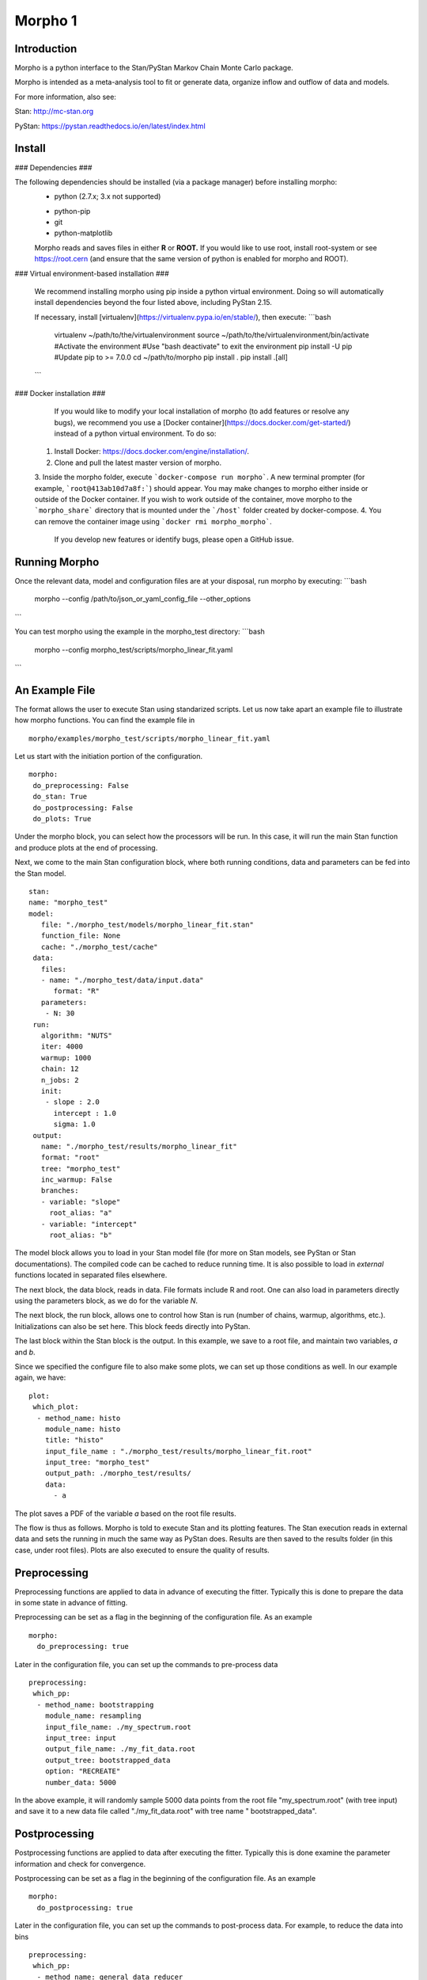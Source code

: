 ========================================
Morpho 1
========================================

Introduction
------------------

Morpho is a python interface to the Stan/PyStan Markov Chain Monte
Carlo package.

Morpho is intended as a meta-analysis tool to fit or generate data,
organize inflow and outflow of data and models.

For more information, also see:

Stan:     http://mc-stan.org

PyStan: https://pystan.readthedocs.io/en/latest/index.html

Install
------------------

### Dependencies ###

The following dependencies should be installed (via a package manager) before installing morpho:
  - python (2.7.x; 3.x not supported)
  * python-pip
  * git
  * python-matplotlib

  Morpho reads and saves files in either **R** or **ROOT.** If you would like to use root, install root-system or see https://root.cern (and ensure that the same version of python is enabled for morpho and ROOT).

### Virtual environment-based installation ###

  We recommend installing morpho using pip inside a python virtual environment. Doing so will automatically install dependencies beyond the four listed above, including PyStan 2.15.

  If necessary, install [virtualenv](https://virtualenv.pypa.io/en/stable/), then execute:
  ```bash
	virtualenv ~/path/to/the/virtualenvironment
	source ~/path/to/the/virtualenvironment/bin/activate #Activate the environment
	#Use "bash deactivate" to exit the environment
	pip install -U pip #Update pip to >= 7.0.0
	cd ~/path/to/morpho
	pip install .
	pip install .[all]
  ```

### Docker installation ###

   If you would like to modify your local installation of morpho (to add features or resolve any bugs), we recommend you use a [Docker container](https://docs.docker.com/get-started/) instead of a python virtual environment. To do so:

  1. Install Docker: https://docs.docker.com/engine/installation/.
  2. Clone and pull the latest master version of morpho.
  3. Inside the morpho folder, execute ```docker-compose run morpho```. A new terminal prompter (for example, ```root@413ab10d7a8f:```) should appear.
  You may make changes to morpho either inside or outside of the Docker container. If you wish to work outside of the container, move morpho to the ```morpho_share``` directory that is mounted under the ```/host``` folder created by docker-compose.
  4. You can remove the container image using ```docker rmi morpho_morpho```.

   If you develop new features or identify bugs, please open a GitHub issue.

Running Morpho
------------------

Once the relevant data, model and configuration files are at your disposal, run morpho by executing:
```bash
   morpho --config  /path/to/json_or_yaml_config_file --other_options
```

You can test morpho using the example in the morpho_test directory:
```bash
   morpho --config morpho_test/scripts/morpho_linear_fit.yaml
```



An Example File
------------------

The format allows the user to execute Stan using standarized scripts.
Let us now take apart an example file to illustrate how morpho
functions.  You can find the example file in
::

    morpho/examples/morpho_test/scripts/morpho_linear_fit.yaml

Let us start with the initiation portion of the configuration.
::

  morpho:
   do_preprocessing: False
   do_stan: True
   do_postprocessing: False
   do_plots: True
  
Under the morpho block, you can select how the processors will be
run.  In this case, it will run the main Stan function and produce
plots at the end of processing.

Next, we come to the main Stan configuration block, where both running
conditions, data and parameters can be fed into the Stan model.
::

   stan:
   name: "morpho_test"
   model:
      file: "./morpho_test/models/morpho_linear_fit.stan"
      function_file: None
      cache: "./morpho_test/cache"
    data:
      files:
      - name: "./morpho_test/data/input.data"
         format: "R"
      parameters: 
       - N: 30
    run:
      algorithm: "NUTS"
      iter: 4000
      warmup: 1000
      chain: 12
      n_jobs: 2
      init:
       - slope : 2.0
         intercept : 1.0
         sigma: 1.0
    output:
      name: "./morpho_test/results/morpho_linear_fit"
      format: "root"
      tree: "morpho_test"
      inc_warmup: False
      branches:
      - variable: "slope"
        root_alias: "a"
      - variable: "intercept"
        root_alias: "b"

The model block allows you to load in your Stan model file (for more
on Stan models, see PyStan or Stan documentations).  The compiled code
can be cached to reduce running time.  It is also possible to load in
*external*  functions located in separated files elsewhere.

The next block, the data block, reads in data.  File formats include
R and root.  One can also load in parameters directly using the
parameters block, as we do for the variable *N*.

The next block, the run block, allows one to control how Stan is run
(number of chains, warmup, algorithms, etc.).  Initializations can
also be set here.  This block feeds directly into PyStan.

The last block within the Stan block is the output.  In this example,
we save to a root file, and maintain two variables, *a* and *b*.

Since we specified the configure file to also make some plots, we can
set up those conditions as well.  In our example again, we have::

  plot:
   which_plot:
    - method_name: histo
      module_name: histo
      title: "histo"
      input_file_name : "./morpho_test/results/morpho_linear_fit.root"
      input_tree: "morpho_test"
      output_path: ./morpho_test/results/
      data:
        - a

The plot saves a PDF of the variable *a* based on the root file
results.

The flow is thus as follows.  Morpho is told to execute Stan and its
plotting features.  The Stan execution reads in external data and sets
the running in much the same way as PyStan does.  Results are then
saved to the results folder (in this case, under root files).  Plots
are also executed to ensure the quality of results.

Preprocessing
------------------

Preprocessing functions are applied to data in advance of executing
the fitter.  Typically this is done to prepare the data in some state
in advance of fitting.

Preprocessing can be set as a flag in the beginning of the
configuration file.  As an example
::

   morpho:
     do_preprocessing: true

Later in the configuration file, you can set up the commands to
pre-process data
::

   preprocessing:
    which_pp:
     - method_name: bootstrapping
       module_name: resampling
       input_file_name: ./my_spectrum.root
       input_tree: input
       output_file_name: ./my_fit_data.root
       output_tree: bootstrapped_data
       option: "RECREATE"
       number_data: 5000


In the above example, it will randomly sample 5000 data points from
the root file "my_spectrum.root" (with tree input) and save it to a
new data file called "./my_fit_data.root" with tree name "
bootstrapped_data".

Postprocessing
------------------

Postprocessing functions are applied to data after executing
the fitter.  Typically this is done examine the parameter information and check for convergence.

Postprocessing can be set as a flag in the beginning of the
configuration file.  As an example
::

   morpho:
     do_postprocessing: true

Later in the configuration file, you can set up the commands to
post-process data.  For example, to reduce the data into bins
::

   preprocessing:
    which_pp:
     - method_name: general_data_reducer
       module_name: general_data_reducer
       input_file_name: ./my_spectrum.root
       input_file_format: root
       input_tree: spectrum
       data:
        -Kinetic_Energy
       minX:
        -18500.
       maxX:
        -18600.
       nBinHisto:
        -1000
       output_file_name: ./my_binned_data.root
       output_file_format: root
       output_tree: bootstrapped_data
       option: "RECREATE"

In the above example, it will take data from the root file saved in the *Kinetic_Energy* parameter and rebin it in a 1000-bin histogram.

Plots
------------------

Plotting is a useful set of routines to make quick plots and
diagnostic tests, usualluy after the Stan main executable has been run.::

   morpho:
     do_plots: true

Later in the configuration file, you can set up the commands to
plot data after the fitter is complete.
::

   plot:
   which_plot:
    - method_name: histo
       title: "histo"
       input_file_name : "./morpho_test/results/morpho_linear_fit.root"
       input_tree: "morpho_test"
       output_path: ./morpho_test/results/
       data:
        - a

In the above example, it will take data from the root file saved in
the *a* parameter plot and save it to ./morpho_test/results/histo_a.pdf

We have plotting schemes that cover a number of functions:

1.  Plotting contours, densities, and matricies (often to look for correlations).
2.  Time series to study convergences.

Example Script
------------------
The following are example yaml scripts for important Preprocessing, Postprocessing, and Plot routines in Morpho 1. The format of the yaml script for other methods can be obtained from the documentation for that method.

Preprocessing
-------------

"do\_preprocessing : true" must be in the morpho dictionary. The dictionaries below should be placed in a "which\_pp" dictionary inside the "preprocessing" dictionary.

bootstrapping
~~~~~~~~~~~~~

Resamples the contents of a tree. Instead of regenerating a fake data set on every sampler, one can generate a larger data set, then extract subsets.
::

   - method_name: "boot_strapping"
     module_name: "resampling"
     input_file_name: "input.root" # Name of file to access
                                   # Must be a root file
     input_tree: "tree_name" # Name of tree to access
     output_file_name: "output.root" # Name of the output file
                                     # The default is the same the input_file_name
     output_tree: "tree_name" # Tree output name
                              # Default is same as input.
     number_data: int # Number of sub-samples the user wishes to extract.
     option: "RECREATE" # Option for saving root file (default = RECREATE)

Postprocessing
--------------

"do\_postprocessing : true" must be in the morpho dictionary. The dictionaries below should be placed in a "which\_pp" dictionary inside the "postprocessing" dictionary.

general\_data\_reducer
~~~~~~~~~~~~~~~~~~~~~~

Tranform a function defining a spectrum into a histogram of binned data points.
::
  - method_name: "general_data_reducer"
    module_name: "general_data_reducer"
    input_file_name: "input.root" # Path to the root file that contains the raw data
    input_file_format: "root" # Format of the input file
                              # Currently only root is supported
    input_tree: "spectrum" #  Name of the root tree containing data of interest
    data: ["KE"] # Optional list of names of branches of the data to be binned
    minX:[18500.] # Optional list of minimum x axis values of the data to be binned
    maxX:[18600.] # Optional list of maximum x axis values of the data to be binned
    nBinHisto:[50] # List of desired number of bins in each histogram
    output_file_name: "out.root", # Path to the file where the binned data will be saved
    output_file_format: "root", # Format of the output file
    output_file_option: RECREATE # RECREATE will erase and recreate the output file
                                 # UPDATE will open a file (after creating it, if it does not exist) and update the file.

Plot
----

"do\_plots : true" must be in the morpho dictionary. The dictionaries below should be placed in a "which_plot" dictionary inside the "plot" dictionary.

contours
~~~~~~~~~~~~~~~~

contours creates a matrix of contour plots using a stanfit object
::

  - method_name: "contours"
    module_name: "contours"
    read_cache_name: "cache_name_file.txt" # File containing path to stan model cache
    input_fit_name: "analysis_fit.pkl"# pickle file containing stan fit object
    output_path: "./results/" # Directory to save results in
    result_names: ["param1", "param2", "param3"] # Names of parameters to plot
    output_format: "pdf"

histo
~~~~~~~~~~~~~~~~

Plot a 1D histogram using a list of data
::

  - method_name: "histo"
    module_name: "histo"

spectra
~~~~~~~~~~~~~~~~

Plot a 1D histogram using 2 lists of data giving an x point and the corresponding bin contents
::

  - method_name: "spectra"
    module_name: "histo"
    title: "histo"
    input_file_name : "input.root"
    input_tree: "tree_name"
    output_path: "output.root"
    data:
        - param_name

histo2D
~~~~~~~~~~~~~~~~

Plot a 2D histogram using 2 lists of data
::

  - method_name: "histo2D"
    module_name: "histo"
    input_file_name : "input.root"
    input_tree: "tree_name"
    root_plot_option: "contz"
    data:
      - list_x_branch
      - list_y_branch

histo2D_divergence
~~~~~~~~~~~~~~~~~~

Plot a 2D histogram with divergence indicated by point color
::

  - method_name: "histo2D_divergence"
    module_name: "histo"
    input_file_name : "input.root"
    input_tree: "tree_name"
    root_plot_option: "contz"
    data:
      - list_x_branch
      - list_y_branch

aposteriori_distribution
~~~~~~~~~~~~~~~~~~~~~~~~

Plot a grid of 2D histograms
::

  - method_name: "aposteriori_distribution"
    module_name: "histo"
    input_file_name : "input.root"
    input_tree: "tree_name"
    root_plot_option: "cont"
    output_path: output.root
    title: "aposteriori_plots"
    output_format: pdf
    output_width: 12000
    output_height: 1100
    data:
      - param1
      - param2
      - param3

correlation_factors
~~~~~~~~~~~~~~~~~~~

Plot a grid of correlation factors
::

  - method_name: "correlation_factors"
    module_name: "histo"
    input_file_name : "input.root"
    input_tree: "tree_name"
    root_plot_option: "cont"
    output_path: output.root
    title: "aposteriori_plots"
    output_format: pdf
    output_width: 12000
    output_height: 1100
    data:
      - param1
      - param2
      - param3
